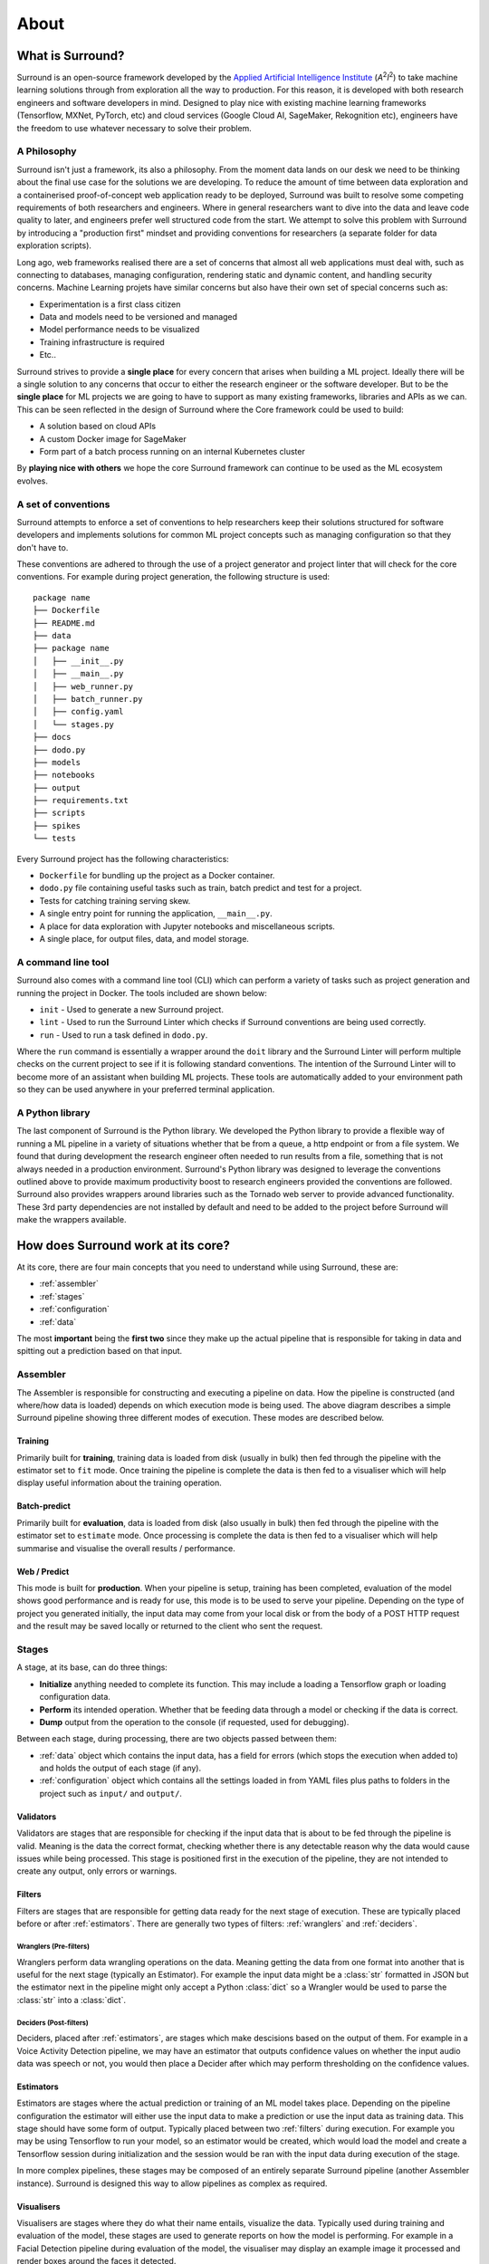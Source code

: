 .. _about:

About
=====

What is Surround?
*************************

Surround is an open-source framework developed by the `Applied Artificial Intelligence Institute <https://a2i2.deakin.edu.au/>`_ (`A`:superscript:`2`\ `I`:superscript:`2`) to take machine
learning solutions through from exploration all the way to production. For this reason, it is developed with both
research engineers and software developers in mind. Designed to play nice with existing machine learning frameworks
(Tensorflow, MXNet, PyTorch, etc) and cloud services (Google Cloud AI, SageMaker, Rekognition etc), engineers have the freedom
to use whatever necessary to solve their problem.

A Philosophy
^^^^^^^^^^^^

Surround isn't just a framework, its also a philosophy. From the moment data lands on our desk we need to be thinking about the
final use case for the solutions we are developing. To reduce the amount of time between data exploration and a containerised
proof-of-concept web application ready to be deployed, Surround was built to resolve some competing requirements of both researchers
and engineers. Where in general researchers want to dive into the data and leave code quality to later, and engineers prefer
well structured code from the start. We attempt to solve this problem with Surround by introducing a "production first" mindset and
providing conventions for researchers (a separate folder for data exploration scripts). 

Long ago, web frameworks realised there are a set of concerns that almost all web applications must deal with, such as connecting
to databases, managing configuration, rendering static and dynamic content, and handling security concerns. Machine Learning projets
have similar concerns but also have their own set of special concerns such as:

- Experimentation is a first class citizen
- Data and models need to be versioned and managed
- Model performance needs to be visualized
- Training infrastructure is required
- Etc..

Surround strives to provide a **single place** for every concern that arises when building a ML project. Ideally there will be a single
solution to any concerns that occur to either the research engineer or the software developer. But to be the **single place** for ML projects
we are going to have to support as many existing frameworks, libraries and APIs as we can. This can be seen reflected in the design of Surround
where the Core framework could be used to build:

- A solution based on cloud APIs
- A custom Docker image for SageMaker
- Form part of a batch process running on an internal Kubernetes cluster

By **playing nice with others** we hope the core Surround framework can continue to be used as the ML ecosystem evolves.

A set of conventions
^^^^^^^^^^^^^^^^^^^^

Surround attempts to enforce a set of conventions to help researchers keep their solutions structured for software developers and
implements solutions for common ML project concepts such as managing configuration so that they don't have to.

These conventions are adhered to through the use of a project generator and project linter that will check for the core conventions.
For example during project generation, the following structure is used::

    package name
    ├── Dockerfile
    ├── README.md
    ├── data
    ├── package name
    │   ├── __init__.py
    │   ├── __main__.py
    │   ├── web_runner.py
    │   ├── batch_runner.py
    │   ├── config.yaml
    │   └── stages.py
    ├── docs
    ├── dodo.py
    ├── models
    ├── notebooks
    ├── output
    ├── requirements.txt
    ├── scripts
    ├── spikes
    └── tests

Every Surround project has the following characteristics:

- ``Dockerfile`` for bundling up the project as a Docker container.
- ``dodo.py`` file containing useful tasks such as train, batch predict and test for a project.
- Tests for catching training serving skew.
- A single entry point for running the application, ``__main__.py``.
- A place for data exploration with Jupyter notebooks and miscellaneous scripts.
- A single place, for output files, data, and model storage.

A command line tool
^^^^^^^^^^^^^^^^^^^

Surround also comes with a command line tool (CLI) which can perform a variety of tasks such as project generation and running
the project in Docker. The tools included are shown below:

- ``init`` - Used to generate a new Surround project.
- ``lint`` - Used to run the Surround Linter which checks if Surround conventions are being used correctly.
- ``run`` - Used to run a task defined in ``dodo.py``.

Where the ``run`` command is essentially a wrapper around the ``doit`` library and the Surround Linter will perform multiple checks
on the current project to see if it is following standard conventions. The intention of the Surround Linter will to become more
of an assistant when building ML projects. These tools are automatically added to your environment path so they can be used anywhere
in your preferred terminal application.

A Python library
^^^^^^^^^^^^^^^^

The last component of Surround is the Python library. We developed the Python library to provide a flexible way of running a ML 
pipeline in a variety of situations whether that be from a queue, a http endpoint or from a file system. We found that during 
development the research engineer often needed to run results from a file, something that is not always needed in a production 
environment. Surround's Python library was designed to leverage the conventions outlined above to provide maximum productivity 
boost to research engineers provided the conventions are followed. Surround also provides wrappers around libraries such as 
the Tornado web server to provide advanced functionality. These 3rd party dependencies are not installed by default and need 
to be added to the project before Surround will make the wrappers available.

How does Surround work at its core?
***********************************

At its core, there are four main concepts that you need to understand while using Surround, these are:

- :ref:`assembler`
- :ref:`stages`
- :ref:`configuration`
- :ref:`data`

The most **important** being the **first two** since they make up the actual pipeline that is responsible for taking in data and spitting
out a prediction based on that input.

.. _assembler:

Assembler
^^^^^^^^^

.. image:: pipeline_flow_diagram.png
    :alt: Assembler flow diagram
    :align: center

The Assembler is responsible for constructing and executing a pipeline on data. How the pipeline is constructed (and where/how data is loaded) depends on which 
execution mode is being used. The above diagram describes a simple Surround pipeline showing three different modes of 
execution. These modes are described below.

Training 
########

.. image:: train_diagram.png
    :alt: Training flow diagram
    :align: center

Primarily built for **training**, training data is loaded from disk (usually in bulk) then fed through the pipeline
with the estimator set to ``fit`` mode. Once training the pipeline is complete the data is then fed to a visualiser which
will help display useful information about the training operation.

Batch-predict 
#############

.. image:: batch_diagram.png
    :alt: Batch-predict flow diagram
    :align: center

Primarily built for **evaluation**, data is loaded from disk (also usually in bulk) then fed through the pipeline with
the estimator set to ``estimate`` mode. Once processing is complete the data is then fed to a visualiser which
will help summarise and visualise the overall results / performance.

Web / Predict
#############

.. image:: predict_diagram.png
    :alt: Web / Predict flow diagram
    :align: center

This mode is built for **production**. When your pipeline is setup, training has been completed, evaluation of the model
shows good performance and is ready for use, this mode is to be used to serve your pipeline. Depending on the type of project you generated
initially, the input data may come from your local disk or from the body of a POST HTTP request and the result may be
saved locally or returned to the client who sent the request.

.. _stages:

Stages
^^^^^^

A stage, at its base, can do three things:

- **Initialize** anything needed to complete its function. This may include a loading a Tensorflow graph or loading configuration data.
- **Perform** its intended operation. Whether that be feeding data through a model or checking if the data is correct.
- **Dump** output from the operation to the console (if requested, used for debugging).

Between each stage, during processing, there are two objects passed between them:

- :ref:`data` object which contains the input data, has a field for errors (which stops the execution when added to) and holds the output of each stage (if any).
- :ref:`configuration` object which contains all the settings loaded in from YAML files plus paths to folders in the project such as ``input/`` and ``output/``.

.. _validators:

Validators
##########

Validators are stages that are responsible for checking if the input data that is about to be fed through the pipeline is valid.
Meaning is the data the correct format, checking whether there is any detectable reason why the data would cause issues while
being processed. This stage is positioned first in the execution of the pipeline, they are not intended to create any output, 
only errors or warnings.

.. _filters:

Filters
#######

Filters are stages that are responsible for getting data ready for the next stage of execution. These are typically placed before
or after :ref:`estimators`. There are generally two types of filters: :ref:`wranglers` and :ref:`deciders`. 

.. _wranglers:

Wranglers (Pre-filters)
-----------------------

Wranglers perform data wrangling operations on the data. Meaning getting the data from one format into another that is useful 
for the next stage (typically an Estimator). For example the input data might be a :class:`str` formatted in JSON but the estimator
next in the pipeline might only accept a Python :class:`dict` so a Wrangler would be used to parse the :class:`str` into a :class:`dict`.

.. _deciders:

Deciders (Post-filters)
-----------------------

Deciders, placed after :ref:`estimators`, are stages which make descisions based on the output of them. For example in a Voice Activity
Detection pipeline, we may have an estimator that outputs confidence values on whether the input audio data was speech or not, you would
then place a Decider after which may perform thresholding on the confidence values.

.. _estimators:

Estimators
##########

Estimators are stages where the actual prediction or training of an ML model takes place. Depending on the pipeline configuration
the estimator will either use the input data to make a prediction or use the input data as training data. This stage should have
some form of output. Typically placed between two :ref:`filters` during execution. For example you may be using Tensorflow to run your model, so
an estimator would be created, which would load the model and create a Tensorflow session during initialization and the session
would be ran with the input data during execution of the stage. 

In more complex pipelines, these stages may be composed of an entirely separate Surround pipeline (another Assembler instance). Surround is designed this way
to allow pipelines as complex as required.

.. _visualisers:

Visualisers
###########

Visualisers are stages where they do what their name entails, visualize the data. Typically used during training and evaluation
of the model, these stages are used to generate reports on how the model is performing. For example in a Facial Detection pipeline
during evaluation of the model, the visualiser may display an example image it processed and render boxes around the faces it detected.

.. _configuration:

Configuration
^^^^^^^^^^^^^

Every instance of :ref:`assembler` has a configuration object constructed from the project's configuration file. This 
configuration object is passed between each stage of the pipeline during initialization and execution. The configuration
file uses the `YAML <https://yaml.org/>`_ data-serialization language.

Example configuration file::

    pathToModels: ../models
    model: hog                                                       # 'hog' or 'cnn'
    minFaceWidth: 100                                                # Threshold for the width of a face bounding box in pixels
    minFaceHeight: 125                                               # Threshold for the height of a face bounding box in pixels
    useAllFaces: true                                                # If false, only extract encodings for the largest face
    imageTooDark: 23                                                 # Threshold for determining if an image is too dark, lower values = darker image
    blurryThreshold: 4                                               # Smaller values indicate a "more" blurry image
    gpuDynamicMemoryAllocation: true                                 # If true, Tensorflow will allocate GPU memory on an as-needs basis. perProcessGpuMemoryFraction will have no effect.
    perProcessGpuMemoryFraction: 0.5                                 # Fraction of GPU memory Tensorflow should acquire. Has no effect if gpuDynamicMemoryAllocation is true.
    rotateImageModelFile: image-rotator/image-rotator-2018-04-05.pb  # Model used to detect the orientation of the image
    rotateImageModelLabels: image-rotator/labels.txt                 # Model used to detect the orientation of the image
    rotateImageInputLayer: conv2d_1_input                            # Tensorflow input layer
    rotateImageOutputLayer: activation_5/Softmax                     # Tensorflow output layer
    rotateImageInputHeight: 100                                      # Input image height to the image stage neural network
    rotateImageInputWidth: 100                                       # Input image width to the image stage neural network
    rotateImageThreshold: 0.5                                        # Rotate image if the orientation is above this threshold
    rotateImageSkip: false                                           # Option to skip image rotation step
    imageSizeMax: 700                                                # Maximum allowable image size (width or height). Images larger than this will be downsized.
    postgres:                                                        # Postgres database options
        user: postgres                                               #   Postgres username
        password: postgres                                           #   Postgres password
        host: localhost                                              #   Postgres server host
        port: 5432                                                   #   Postgres server port
        db: face_recognition                                         #   Which database to connect to
    webcamStream:                                                    # Webcam stream options
        drawBox: true                                                #   Whether to draw a box around detected faces
        minConfidence: 0.5                                           #   Discard detections below this confidence level
        highConfidence: 0.9                                          #   Confidence values at or above this level are deemed to be 'highly confident'
    celery:
        broker: pyamqp://guest@localhost
        backend: redis://localhost

.. _data:

Data
^^^^

Every time an :ref:`assembler` is ran, it requires an object that will be used to store the input data and eventually store 
the output. Passed between stages during execution, it can also be used to store any intermediate data between stages. 


